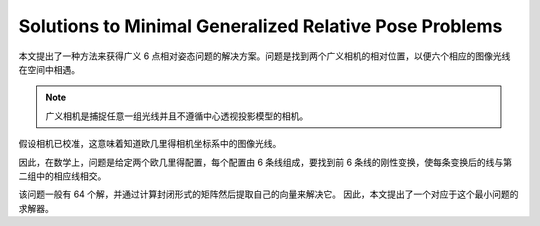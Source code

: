 Solutions to Minimal Generalized Relative Pose Problems
========================================================

本文提出了一种方法来获得广义 6 点相对姿态问题的解决方案。问题是找到两个广义相机的相对位置，以便六个相应的图像光线在空间中相遇。

.. note::

   广义相机是捕捉任意一组光线并且不遵循中心透视投影模型的相机。

假设相机已校准，这意味着知道欧几里得相机坐标系中的图像光线。

因此，在数学上，问题是给定两个欧几里得配置，每个配置由 6 条线组成，要找到前 6 条线的刚性变换，使每条变换后的线与第二组中的相应线相交。

该问题一般有 64 个解，并通过计算封闭形式的矩阵然后提取自己的向量来解决它。 因此，本文提出了一个对应于这个最小问题的求解器。